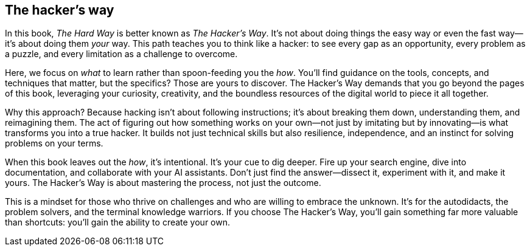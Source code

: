== The hacker’s way

In this book, _The Hard Way_ is better known as _The Hacker's Way_. It's not about doing things the easy way or even the fast way—it's about doing them _your_ way. This path teaches you to think like a hacker: to see every gap as an opportunity, every problem as a puzzle, and every limitation as a challenge to overcome.

Here, we focus on _what_ to learn rather than spoon-feeding you the _how_. You'll find guidance on the tools, concepts, and techniques that matter, but the specifics? Those are yours to discover. The Hacker's Way demands that you go beyond the pages of this book, leveraging your curiosity, creativity, and the boundless resources of the digital world to piece it all together.

Why this approach? Because hacking isn't about following instructions; it's about breaking them down, understanding them, and reimagining them. The act of figuring out how something works on your own—not just by imitating but by innovating—is what transforms you into a true hacker. It builds not just technical skills but also resilience, independence, and an instinct for solving problems on your terms.

When this book leaves out the _how_, it's intentional. It's your cue to dig deeper. Fire up your search engine, dive into documentation, and collaborate with your AI assistants. Don't just find the answer—dissect it, experiment with it, and make it yours. The Hacker's Way is about mastering the process, not just the outcome.

This is a mindset for those who thrive on challenges and who are willing to embrace the unknown. It's for the autodidacts, the problem solvers, and the terminal knowledge warriors. If you choose The Hacker's Way, you'll gain something far more valuable than shortcuts: you'll gain the ability to create your own.
